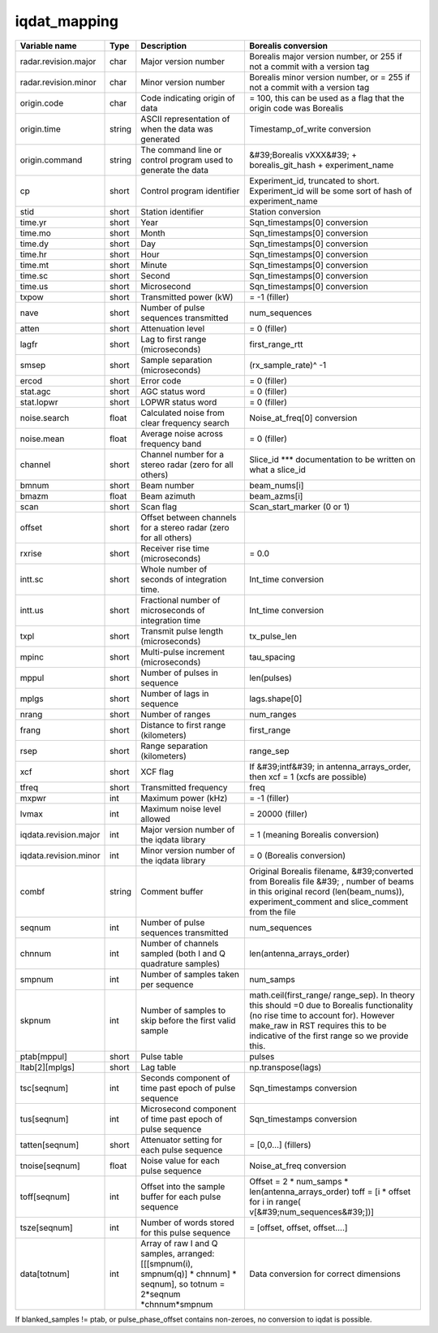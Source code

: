 =============
iqdat_mapping
=============

+-----------------------+----------+--------------------------------+--------------------------------+
| Variable name         | Type     | Description                    | Borealis conversion            |
+=======================+==========+================================+================================+
| radar.revision.major  | char     | Major version number           | Borealis major version number, |
|                       |          |                                | or 255 if not a commit with a  |
|                       |          |                                | version tag                    |
+-----------------------+----------+--------------------------------+--------------------------------+
| radar.revision.minor  | char     | Minor version number           | Borealis minor version number, |
|                       |          |                                | or = 255 if not a commit with  |
|                       |          |                                | a version tag                  |
+-----------------------+----------+--------------------------------+--------------------------------+
| origin.code           | char     | Code indicating origin of data | = 100, this can be used as a   |
|                       |          |                                | flag that the origin code was  |
|                       |          |                                | Borealis                       |
+-----------------------+----------+--------------------------------+--------------------------------+
| origin.time           | string   | ASCII representation of when   | Timestamp\_of\_write           |
|                       |          | the data was generated         | conversion                     |
+-----------------------+----------+--------------------------------+--------------------------------+
| origin.command        | string   | The command line or control    | &#39;Borealis vXXX&#39; +      |
|                       |          | program used to generate the   | borealis\_git\_hash +          |
|                       |          | data                           | experiment\_name               |
+-----------------------+----------+--------------------------------+--------------------------------+
| cp                    | short    | Control program identifier     | Experiment\_id, truncated to   |
|                       |          |                                | short. Experiment\_id will be  |
|                       |          |                                | some sort of hash of           |
|                       |          |                                | experiment\_name               |
+-----------------------+----------+--------------------------------+--------------------------------+
| stid                  | short    | Station identifier             | Station conversion             |
+-----------------------+----------+--------------------------------+--------------------------------+
| time.yr               | short    | Year                           | Sqn\_timestamps[0] conversion  |
+-----------------------+----------+--------------------------------+--------------------------------+
| time.mo               | short    | Month                          | Sqn\_timestamps[0] conversion  |
+-----------------------+----------+--------------------------------+--------------------------------+
| time.dy               | short    | Day                            | Sqn\_timestamps[0] conversion  |
+-----------------------+----------+--------------------------------+--------------------------------+
| time.hr               | short    | Hour                           | Sqn\_timestamps[0] conversion  |
+-----------------------+----------+--------------------------------+--------------------------------+
| time.mt               | short    | Minute                         | Sqn\_timestamps[0] conversion  |
+-----------------------+----------+--------------------------------+--------------------------------+
| time.sc               | short    | Second                         | Sqn\_timestamps[0] conversion  |
+-----------------------+----------+--------------------------------+--------------------------------+
| time.us               | short    | Microsecond                    | Sqn\_timestamps[0] conversion  |
+-----------------------+----------+--------------------------------+--------------------------------+
| txpow                 | short    | Transmitted power (kW)         | = -1 (filler)                  |
+-----------------------+----------+--------------------------------+--------------------------------+
| nave                  | short    | Number of pulse sequences      | num\_sequences                 |
|                       |          | transmitted                    |                                |
+-----------------------+----------+--------------------------------+--------------------------------+
| atten                 | short    | Attenuation level              | = 0 (filler)                   |
+-----------------------+----------+--------------------------------+--------------------------------+
| lagfr                 | short    | Lag to first range             | first\_range\_rtt              |
|                       |          | (microseconds)                 |                                |
+-----------------------+----------+--------------------------------+--------------------------------+
| smsep                 | short    | Sample separation              | (rx\_sample\_rate)^ -1         |
|                       |          | (microseconds)                 |                                |
+-----------------------+----------+--------------------------------+--------------------------------+
| ercod                 | short    | Error code                     | = 0 (filler)                   |
+-----------------------+----------+--------------------------------+--------------------------------+
| stat.agc              | short    | AGC status word                | = 0 (filler)                   |
+-----------------------+----------+--------------------------------+--------------------------------+
| stat.lopwr            | short    | LOPWR status word              | = 0 (filler)                   |
+-----------------------+----------+--------------------------------+--------------------------------+
| noise.search          | float    | Calculated noise from clear    | Noise\_at\_freq[0] conversion  |
|                       |          | frequency search               |                                |
+-----------------------+----------+--------------------------------+--------------------------------+
| noise.mean            | float    | Average noise across frequency | = 0 (filler)                   |
|                       |          | band                           |                                |
+-----------------------+----------+--------------------------------+--------------------------------+
| channel               | short    | Channel number for a stereo    | Slice\_id \*\*\* documentation |
|                       |          | radar (zero for all others)    | to be written on what a        |
|                       |          |                                | slice\_id                      |
+-----------------------+----------+--------------------------------+--------------------------------+
| bmnum                 | short    | Beam number                    | beam\_nums[i]                  |
+-----------------------+----------+--------------------------------+--------------------------------+
| bmazm                 | float    | Beam azimuth                   | beam\_azms[i]                  |
+-----------------------+----------+--------------------------------+--------------------------------+
| scan                  | short    | Scan flag                      | Scan\_start\_marker (0 or 1)   |
+-----------------------+----------+--------------------------------+--------------------------------+
| offset                | short    | Offset between channels for a  |                                |
|                       |          | stereo radar (zero for all     |                                |
|                       |          | others)                        |                                |
+-----------------------+----------+--------------------------------+--------------------------------+
| rxrise                | short    | Receiver rise time             | = 0.0                          |
|                       |          | (microseconds)                 |                                |
+-----------------------+----------+--------------------------------+--------------------------------+
| intt.sc               | short    | Whole number of seconds of     | Int\_time conversion           |
|                       |          | integration time.              |                                |
+-----------------------+----------+--------------------------------+--------------------------------+
| intt.us               | short    | Fractional number of           | Int\_time conversion           |
|                       |          | microseconds of integration    |                                |
|                       |          | time                           |                                |
+-----------------------+----------+--------------------------------+--------------------------------+
| txpl                  | short    | Transmit pulse length          | tx\_pulse\_len                 |
|                       |          | (microseconds)                 |                                |
+-----------------------+----------+--------------------------------+--------------------------------+
| mpinc                 | short    | Multi-pulse increment          | tau\_spacing                   |
|                       |          | (microseconds)                 |                                |
+-----------------------+----------+--------------------------------+--------------------------------+
| mppul                 | short    | Number of pulses in sequence   | len(pulses)                    |
+-----------------------+----------+--------------------------------+--------------------------------+
| mplgs                 | short    | Number of lags in sequence     | lags.shape[0]                  |
+-----------------------+----------+--------------------------------+--------------------------------+
| nrang                 | short    | Number of ranges               | num\_ranges                    |
+-----------------------+----------+--------------------------------+--------------------------------+
| frang                 | short    | Distance to first range        | first\_range                   |
|                       |          | (kilometers)                   |                                |
+-----------------------+----------+--------------------------------+--------------------------------+
| rsep                  | short    | Range separation (kilometers)  | range\_sep                     |
+-----------------------+----------+--------------------------------+--------------------------------+
| xcf                   | short    | XCF flag                       | If &#39;intf&#39;              |
|                       |          |                                | in antenna\_arrays\_order,     |
|                       |          |                                | then xcf = 1 (xcfs are         |
|                       |          |                                | possible)                      |
+-----------------------+----------+--------------------------------+--------------------------------+
| tfreq                 | short    | Transmitted frequency          | freq                           |
+-----------------------+----------+--------------------------------+--------------------------------+
| mxpwr                 | int      | Maximum power (kHz)            | = -1 (filler)                  |
+-----------------------+----------+--------------------------------+--------------------------------+
| lvmax                 | int      | Maximum noise level allowed    | = 20000 (filler)               |
+-----------------------+----------+--------------------------------+--------------------------------+
| iqdata.revision.major | int      | Major version number of the    | = 1 (meaning Borealis          |
|                       |          | iqdata library                 | conversion)                    |
+-----------------------+----------+--------------------------------+--------------------------------+
| iqdata.revision.minor | int      | Minor version number of the    | = 0 (Borealis conversion)      |
|                       |          | iqdata library                 |                                |
+-----------------------+----------+--------------------------------+--------------------------------+
| combf                 | string   | Comment buffer                 | Original Borealis filename,    |
|                       |          |                                | &#39;converted from Borealis   |
|                       |          |                                | file &#39; , number of beams   |
|                       |          |                                | in this original record        |
|                       |          |                                | (len(beam\_nums)),             |
|                       |          |                                | experiment\_comment and        |
|                       |          |                                | slice\_comment from the file   |
+-----------------------+----------+--------------------------------+--------------------------------+
| seqnum                | int      | Number of pulse sequences      | num\_sequences                 |
|                       |          | transmitted                    |                                |
+-----------------------+----------+--------------------------------+--------------------------------+
| chnnum                | int      | Number of channels sampled     | len(antenna\_arrays\_order)    |
|                       |          | (both I and Q quadrature       |                                |
|                       |          | samples)                       |                                |
+-----------------------+----------+--------------------------------+--------------------------------+
| smpnum                | int      | Number of samples taken per    | num\_samps                     |
|                       |          | sequence                       |                                |
+-----------------------+----------+--------------------------------+--------------------------------+
| skpnum                | int      | Number of samples to skip      | math.ceil(first\_range/        |
|                       |          | before the first valid sample  | range\_sep). In theory this    |
|                       |          |                                | should =0 due to Borealis      |
|                       |          |                                | functionality (no rise time to |
|                       |          |                                | account for). However          |
|                       |          |                                | make\_raw in RST requires      |
|                       |          |                                | this to be                     |
|                       |          |                                | indicative of the first range  |
|                       |          |                                | so we provide this.            |
+-----------------------+----------+--------------------------------+--------------------------------+
| ptab[mppul]           | short    | Pulse table                    | pulses                         |
+-----------------------+----------+--------------------------------+--------------------------------+
| ltab[2][mplgs]        | short    | Lag table                      | np.transpose(lags)             |
+-----------------------+----------+--------------------------------+--------------------------------+
| tsc[seqnum]           | int      | Seconds component of time past | Sqn\_timestamps conversion     |
|                       |          | epoch of pulse sequence        |                                |
+-----------------------+----------+--------------------------------+--------------------------------+
| tus[seqnum]           | int      | Microsecond component of time  | Sqn\_timestamps conversion     |
|                       |          | past epoch of pulse sequence   |                                |
+-----------------------+----------+--------------------------------+--------------------------------+
| tatten[seqnum]        | short    | Attenuator setting for each    | = [0,0…] (fillers)             |
|                       |          | pulse sequence                 |                                |
+-----------------------+----------+--------------------------------+--------------------------------+
| tnoise[seqnum]        | float    | Noise value for each pulse     | Noise\_at\_freq conversion     |
|                       |          | sequence                       |                                |
+-----------------------+----------+--------------------------------+--------------------------------+
| toff[seqnum]          | int      | Offset into the sample buffer  | Offset = 2 \* num\_samps \*    |
|                       |          | for each pulse sequence        | len(antenna\_arrays\_order)    |
|                       |          |                                | toff = [i \* offset for i in   |
|                       |          |                                | range(                         |
|                       |          |                                | v[&#39;num\_sequences&#39;])]  |
+-----------------------+----------+--------------------------------+--------------------------------+
| tsze[seqnum]          | int      | Number of words stored for     |                                |
|                       |          | this pulse sequence            | = [offset, offset, offset….]   |
+-----------------------+----------+--------------------------------+--------------------------------+
| data[totnum]          | int      | Array of raw I and Q samples,  | Data conversion for correct    |
|                       |          | arranged: [[[smpnum(i),        | dimensions                     |
|                       |          | smpnum(q)] \* chnnum] \*       |                                |
|                       |          | seqnum], so totnum = 2\*seqnum |                                |
|                       |          | \*chnnum\*smpnum               |                                |
+-----------------------+----------+--------------------------------+--------------------------------+

If blanked\_samples != ptab, or pulse\_phase\_offset contains non-zeroes, no conversion to iqdat is possible.
